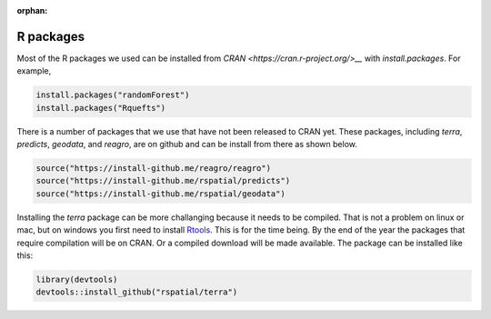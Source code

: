 :orphan:

R packages
==========

Most of the R packages we used can be installed from `CRAN <https://cran.r-project.org/>__` with `install.packages`. For example, 

.. code:: r

    install.packages("randomForest")
    install.packages("Rquefts")


There is a number of packages that we use that have not been released to CRAN yet. These packages, including `terra`, `predicts`, `geodata`, and `reagro`, are on github and can be install from there as shown below. 

.. code:: r

    source("https://install-github.me/reagro/reagro")
    source("https://install-github.me/rspatial/predicts")
    source("https://install-github.me/rspatial/geodata")
	

Installing the `terra` package can be more challanging because it needs to be compiled. That is not a problem on linux or mac, but on windows you first need to install `Rtools <https://cran.r-project.org/bin/windows/Rtools/>`__. This is for the time being. By the end of the year the packages that require compilation will be on CRAN. Or a compiled download will be made available. The package can be installed like this:


.. code:: r
    
	library(devtools)
	devtools::install_github("rspatial/terra")


